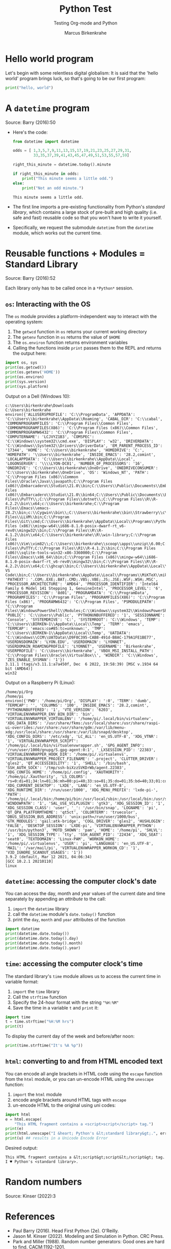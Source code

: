 #+TITLE:Python Test 
#+AUTHOR:Marcus Birkenkrahe
#+SUBTITLE:Testing Org-mode and Python
#+STARTUP:overview hideblocks indent
#+OPTIONS: toc:nil num:nil ^:nil
#+PROPERTY: header-args:R :session *R* :results output :exports both :noweb yes
#+property: header-args:python :results output :noweb yes :session *Python* :tangle yes
#+startup: overview indent hideblocks 
* Hello world program

Let's begin with some relentless digital globalism: It is said that
the 'hello world' program brings luck, so that's going to be our first
program:
#+begin_src python :tangle hello.py
  print("hello, world")
#+end_src

#+RESULTS:
: hello, world

* A ~datetime~ program

Source: Barry (2016):50

- Here's the code:
  #+begin_src python :tangle odd.py
    from datetime import datetime

    odds = [ 1,3,5,7,9,11,13,15,17,19,21,23,25,27,29,31,
             33,35,37,39,41,43,45,47,49,51,53,55,57,59]

    right_this_minute = datetime.today().minute

    if right_this_minute in odds:
        print("This minute seems a little odd.")
    else:
        print("Not an odd minute.")
  #+end_src

  #+RESULTS:
  : This minute seems a little odd.

- The first line imports a pre-existing functionality from Python's
  /standard library/, which contains a large stock of pre-built and high
  quality (i.e. safe and fast) reusable code so that you won't have to
  write it yourself.

- Specifically, we request the submodule ~datetime~ from the ~datetime~
  module, which works out the current time.
  
* Reusable functions + Modules = Standard Library

Source: Barry (2016):52

Each library only has to be called once in a ~*Python*~ session.

** ~os~: Interacting with the OS

The ~os~ module provides a platform-independent way to interact with the
operating system:
1) The ~getwcd~ function in ~os~ returns your current working directory
2) The ~getenv~ function in ~os~ returns the value of ~$HOME~
3) The ~os.environ~ function returns environment variables
4) Calling the functions inside ~print~ passes them to the REPL and
   returns the output here:
#+begin_src python :tangle os.py
  import os, sys
  print(os.getcwd())
  print(os.getenv('HOME'))
  print(os.environ) 
  print(sys.version)
  print(sys.platform)
#+end_src

Output on a Dell (Windows 10):
#+begin_example org
: c:\Users\birkenkrahe\Downloads
: C:\Users\birkenkrahe
: environ({'ALLUSERSPROFILE': 'C:\\ProgramData', 'APPDATA': 'C:\\Users\\birkenkrahe\\AppData\\Roaming', 'CABAL_DIR': 'C:\\cabal', 'COMMONPROGRAMFILES': 'C:\\Program Files\\Common Files', 'COMMONPROGRAMFILES(X86)': 'C:\\Program Files (x86)\\Common Files', 'COMMONPROGRAMW6432': 'C:\\Program Files\\Common Files', 'COMPUTERNAME': 'LCJVYZ1B3', 'COMSPEC': 'C:\\Windows\\system32\\cmd.exe', 'DISPLAY': 'w32', 'DRIVERDATA': 'C:\\Windows\\System32\\Drivers\\DriverData', 'EM_PARENT_PROCESS_ID': '17344', 'HOME': 'C:\\Users\\birkenkrahe', 'HOMEDRIVE': 'C:', 'HOMEPATH': '\\Users\\birkenkrahe', 'INSIDE_EMACS': '28.2,comint', 'LOCALAPPDATA': 'C:\\Users\\birkenkrahe\\AppData\\Local', 'LOGONSERVER': '\\\\LYON-DC01', 'NUMBER_OF_PROCESSORS': '16', 'ONEDRIVE': 'C:\\Users\\birkenkrahe\\OneDrive', 'ONEDRIVECONSUMER': 'C:\\Users\\birkenkrahe\\OneDrive', 'OS': 'Windows_NT', 'PATH': 'C:\\Program Files (x86)\\Common Files\\Oracle\\Java\\javapath;C:\\Program Files (x86)\\Embarcadero\\Studio\\21.0\\bin;C:\\Users\\Public\\Documents\\Embarcadero\\Studio\\21.0\\Bpl;C:\\Program Files (x86)\\Embarcadero\\Studio\\21.0\\bin64;C:\\Users\\Public\\Documents\\Embarcadero\\Studio\\21.0\\Bpl\\Win64;C:\\Windows\\system32;C:\\Windows;C:\\Windows\\System32\\Wbem;C:\\Windows\\System32\\WindowsPowerShell\\v1.0\\;C:\\Windows\\System32\\OpenSSH\\;C:\\Program Files\\PuTTY\\;C:\\Program Files\\dotnet\\;C:\\Program Files\\R\\R-4.2.2\\bin\\x64;c:\\Users\\birkenkrahe;C:\\Program Files\\Emacs\\emacs-28.2\\bin;c:\\Cygwin\\bin\\;C:\\Users\\birkenkrahe\\bin\\Strawberry\\c\\bin;C:\\Users\\birkenkrahe\\bin\\Strawberry\\perl\\site\\bin;C:\\Users\\birkenkrahe\\bin\\Strawberry\\perl\\bin;C:\\Program Files\\LLVM\\bin;C:\\Program Files\\Git\\cmd;C:\\Users\\birkenkrahe\\AppData\\Local\\Programs\\Python\\Python311\\Scripts\\;C:\\Users\\birkenkrahe\\AppData\\Local\\Programs\\Python\\Python311\\;C:\\Users\\birkenkrahe\\scoop\\shims;C:\\Users\\birkenkrahe\\AppData\\Local\\Microsoft\\WindowsApps;C:\\Program Files (x86)\\mingw-w64\\i686-8.1.0-posix-dwarf-rt_v6-rev0\\mingw32\\bin;C:\\Program Files\\R\\R-4.1.2\\bin\\x64;C:\\Users\\birkenkrahe\\R\\win-library;C:\\Program Files (x86)\\Vim\\vim82\\;C:\\Users\\birkenkrahe\\scoop\\apps\\unzip\\6.00;C:\\Users\\birkenkrahe\\scoop\\apps\\7zip\\21.06;C:\\Users\\birkenkrahe\\scoop\\apps\\zip\\3.0;C:\\Program Files\\PuTTY;C:\\Program Files\\R1\\R-4.1.2\\bin;C:\\Program Files (x86)\\sqlite-tools-win32-x86-3360000;C:\\Program Files\\Emacs\\x86_64\\bin;C:\\Program Files (x86)\\mingw-w64\\i686-8.1.0-posix-dwarf-rt_v6-rev0\\mingw32\\bin;C:\\Program Files\\R\\R-4.2.2\\bin\\x64;C:\\ghcup\\bin;C:\\Users\\birkenkrahe\\AppData\\Local\\Programs\\Microsoft VS Code\\bin;C:\\Users\\birkenkrahe\\AppData\\Local\\Programs\\MiKTeX\\miktex\\bin\\x64\\;C:\\Users\\birkenkrahe\\AppData\\Local\\Programs\\MiKTeX\\miktex\\bin\\x64;', 'PATHEXT': '.COM;.EXE;.BAT;.CMD;.VBS;.VBE;.JS;.JSE;.WSF;.WSH;.MSC', 'PROCESSOR_ARCHITECTURE': 'AMD64', 'PROCESSOR_IDENTIFIER': 'Intel64 Family 6 Model 141 Stepping 1, GenuineIntel', 'PROCESSOR_LEVEL': '6', 'PROCESSOR_REVISION': '8d01', 'PROGRAMDATA': 'C:\\ProgramData', 'PROGRAMFILES': 'C:\\Program Files', 'PROGRAMFILES(X86)': 'C:\\Program Files (x86)', 'PROGRAMW6432': 'C:\\Program Files', 'PSMODULEPATH': 'C:\\Program Files\\WindowsPowerShell\\Modules;C:\\Windows\\system32\\WindowsPowerShell\\v1.0\\Modules', 'PUBLIC': 'C:\\Users\\Public', 'PYTHONUNBUFFERED': '1', 'SESSIONNAME': 'Console', 'SYSTEMDRIVE': 'C:', 'SYSTEMROOT': 'C:\\Windows', 'TEMP': 'C:\\Users\\BIRKEN~1\\AppData\\Local\\Temp', 'TERM': 'emacs', 'TERMCAP': 'emacs:co#85:tc=unknown:', 'TMP': 'C:\\Users\\BIRKEN~1\\AppData\\Local\\Temp', 'UATDATA': 'C:\\Windows\\CCM\\UATData\\D9F8C395-CAB8-491d-B8AC-179A1FE1BE77', 'USERDNSDOMAIN': 'LYON.EDU', 'USERDOMAIN': 'LYONNET', 'USERDOMAIN_ROAMINGPROFILE': 'LYONNET', 'USERNAME': 'Birkenkrahe', 'USERPROFILE': 'C:\\Users\\birkenkrahe', 'VBOX_MSI_INSTALL_PATH': 'C:\\Program Files\\Oracle\\VirtualBox\\', 'WINDIR': 'C:\\Windows', 'ZES_ENABLE_SYSMAN': '1'})
: 3.11.1 (tags/v3.11.1:a7a450f, Dec  6 2022, 19:58:39) [MSC v.1934 64 bit (AMD64)]
: win32
#+end_example

Output on a Raspberry Pi (Linux):
#+begin_example org
: /home/pi/Org
: /home/pi
: environ({'PWD': '/home/pi/Org', 'DISPLAY': ':0', 'TERM': 'dumb', 'TERMCAP': '', 'COLUMNS': '100', 'INSIDE_EMACS': '28.2,comint', 'PYTHONUNBUFFERED': '1', 'VTE_VERSION': '6203', 'VIRTUALENVWRAPPER_ENV_BIN_DIR': 'bin', 'VIRTUALENVWRAPPER_VIRTUALENV': '/home/pi/.local/bin/virtualenv', 'XDG_DATA_DIRS': '/usr/share/fkms:/usr/local/share:/usr/share/raspi-ui-overrides:/usr/share:/usr/share/gdm:/var/lib/menu-xdg:/usr/local/share:/usr/share:/var/lib/snapd/desktop', 'XDG_CONFIG_DIRS': '/etc/xdg', 'LC_ALL': 'en_US.UTF-8', 'XDG_VTNR': '1', 'VIRTUALENVWRAPPER_SCRIPT': '/home/pi/.local/bin/virtualenvwrapper.sh', 'GPG_AGENT_INFO': '/run/user/1000/gnupg/S.gpg-agent:0:1', '_LXSESSION_PID': '22383', 'VIRTUALENVWRAPPER_HOOK_DIR': '/home/pi/.virtualenvs', 'VIRTUALENVWRAPPER_PROJECT_FILENAME': '.project', 'CLUTTER_DRIVER': 'gles2', 'QT_ACCESSIBILITY': '1', 'SHELL': '/bin/bash', 'SSH_AUTH_SOCK': '/tmp/ssh-biXzzSVKDrWb/agent.22383', 'XDG_CONFIG_HOME': '/home/pi/.config', 'XAUTHORITY': '/home/pi/.Xauthority', 'LS_COLORS': 'rs=0:di=01;34:ln=01;36:mh=00:pi=40;33:so=01;35:do=01;35:bd=40;33;01:cd=40;33;01:or=40;31;01:mi=00:su=37;41:sg=30;43:ca=30;41:tw=30;42:ow=34;42:st=37;44:ex=01;32:*.tar=01;31:*.tgz=01;31:*.arc=01;31:*.arj=01;31:*.taz=01;31:*.lha=01;31:*.lz4=01;31:*.lzh=01;31:*.lzma=01;31:*.tlz=01;31:*.txz=01;31:*.tzo=01;31:*.t7z=01;31:*.zip=01;31:*.z=01;31:*.dz=01;31:*.gz=01;31:*.lrz=01;31:*.lz=01;31:*.lzo=01;31:*.xz=01;31:*.zst=01;31:*.tzst=01;31:*.bz2=01;31:*.bz=01;31:*.tbz=01;31:*.tbz2=01;31:*.tz=01;31:*.deb=01;31:*.rpm=01;31:*.jar=01;31:*.war=01;31:*.ear=01;31:*.sar=01;31:*.rar=01;31:*.alz=01;31:*.ace=01;31:*.zoo=01;31:*.cpio=01;31:*.7z=01;31:*.rz=01;31:*.cab=01;31:*.wim=01;31:*.swm=01;31:*.dwm=01;31:*.esd=01;31:*.jpg=01;35:*.jpeg=01;35:*.mjpg=01;35:*.mjpeg=01;35:*.gif=01;35:*.bmp=01;35:*.pbm=01;35:*.pgm=01;35:*.ppm=01;35:*.tga=01;35:*.xbm=01;35:*.xpm=01;35:*.tif=01;35:*.tiff=01;35:*.png=01;35:*.svg=01;35:*.svgz=01;35:*.mng=01;35:*.pcx=01;35:*.mov=01;35:*.mpg=01;35:*.mpeg=01;35:*.m2v=01;35:*.mkv=01;35:*.webm=01;35:*.webp=01;35:*.ogm=01;35:*.mp4=01;35:*.m4v=01;35:*.mp4v=01;35:*.vob=01;35:*.qt=01;35:*.nuv=01;35:*.wmv=01;35:*.asf=01;35:*.rm=01;35:*.rmvb=01;35:*.flc=01;35:*.avi=01;35:*.fli=01;35:*.flv=01;35:*.gl=01;35:*.dl=01;35:*.xcf=01;35:*.xwd=01;35:*.yuv=01;35:*.cgm=01;35:*.emf=01;35:*.ogv=01;35:*.ogx=01;35:*.aac=00;36:*.au=00;36:*.flac=00;36:*.m4a=00;36:*.mid=00;36:*.midi=00;36:*.mka=00;36:*.mp3=00;36:*.mpc=00;36:*.ogg=00;36:*.ra=00;36:*.wav=00;36:*.oga=00;36:*.opus=00;36:*.spx=00;36:*.xspf=00;36:', 'XDG_CURRENT_DESKTOP': 'LXDE', 'LANG': 'en_US.UTF-8', 'XDG_RUNTIME_DIR': '/run/user/1000', 'XDG_MENU_PREFIX': 'lxde-pi-', 'PATH': '/home/pi/.local/bin:/home/pi/bin:/usr/local/sbin:/usr/local/bin:/usr/sbin:/usr/bin:/sbin:/bin:/usr/local/games:/usr/games:/snap/bin:/snap/emacs/current/usr/bin', 'WINDOWPATH': '1', 'SAL_USE_VCLPLUGIN': 'gtk3', 'XDG_SESSION_ID': '1', 'XDG_SESSION_CLASS': 'user', '_': '/usr/bin/snap', 'LOGNAME': 'pi', 'QT_QPA_PLATFORMTHEME': 'qt5ct', 'COLORTERM': 'truecolor', 'DBUS_SESSION_BUS_ADDRESS': 'unix:path=/run/user/1000/bus', 'GTK_MODULES': 'gail:atk-bridge', 'COGL_DRIVER': 'gles2', 'HUSHLOGIN': 'FALSE', 'DESKTOP_SESSION': 'LXDE-pi', 'VIRTUALENVWRAPPER_PYTHON': '/usr/bin/python3', 'MOTD_SHOWN': 'pam', 'HOME': '/home/pi', 'SHLVL': '1', 'XDG_SESSION_TYPE': 'tty', 'SSH_AGENT_PID': '22434', 'XDG_SEAT': 'seat0', 'TEXTDOMAIN': 'Linux-PAM', 'WORKON_HOME': '/home/pi/.virtualenvs', 'USER': 'pi', 'LANGUAGE': 'en_US.UTF-8', 'MAIL': '/var/mail/pi', 'VIRTUALENVWRAPPER_WORKON_CD': '1', 'V3D_IGNORE_SCANOUT_USAGES': '1'})
: 3.9.2 (default, Mar 12 2021, 04:06:34) 
: [GCC 10.2.1 20210110]
: linux
#+end_example

** ~datetime~: accessing the computer clock's date

You can access the day, month and year values of the current date and
time separately by appending an /attribute/ to the call:
1) ~import~ the ~datetime~ library
2) call the ~datetime~ module's ~date.today()~ function
3) print the ~day~, ~month~ and ~year~ attributes of the function
#+begin_src python :tangle date.py
  import datetime
  print(datetime.date.today())  
  print(datetime.date.today().day)
  print(datetime.date.today().month)  
  print(datetime.date.today().year)
#+end_src

#+RESULTS:
: 2023-04-22
: 22
: 4
: 2023

** ~time~: accessing the computer clock's time

The standard library's ~time~ module allows us to access the current
time in variable format:
1) ~import~ the ~time~ library
2) Call the ~strftime~ function
3) Specify the 24-hour format with the string ~"%H:%M"~
4) Save the time in a variable ~t~ and ~print~ it:
#+begin_src python
  import time
  t = time.strftime("%H:%M hrs")
  print(t)
#+end_src

#+RESULTS:
: 11:25 hrs

To display the current day of the week and before/after noon:
#+begin_src python
  print(time.strftime("It's %A %p"))
#+end_src

#+RESULTS:
: It's Saturday AM

** ~html~: converting to and from HTML encoded text

You can encode all angle brackets in HTML code using the ~escape~
function from the ~html~ module, or you can un-encode HTML using the
~unescape~ function:
1) ~import~ the ~html~ module
2) encode angle brackets around HTML tags with ~escape~
3) un-encode HTML to the original using uni codes:
#+begin_src python
  import html
  e = html.escape(
      "This HTML fragment contains a <script>script</script> tag.")
  print(e) 
  print(html.unescape("I &heart; Python's &lt;standard library&gt;.", errors='ignore'))
  print(u) ## results in a Unicode Encode Error
#+end_src

#+RESULTS:
: This HTML fragment contains a &lt;script&gt;script&lt;/script&gt; tag.

Desired output:
#+begin_example org
: This HTML fragment contains a &lt;script&gt;script&lt;/script&gt; tag.
: I ♥ Python's <standard library>.
#+end_example

* Random numbers

Source: Kinser (2022):3






* References

- Paul Barry (2016). Head First Python (2e). O'Reilly.
- Jason M. Kinser (2022). Modeling and Simulation in Python. CRC Press.
- Park and Miller (1988). Random number generators: Good ones are hard to
  find. CACM:1192-1201.

